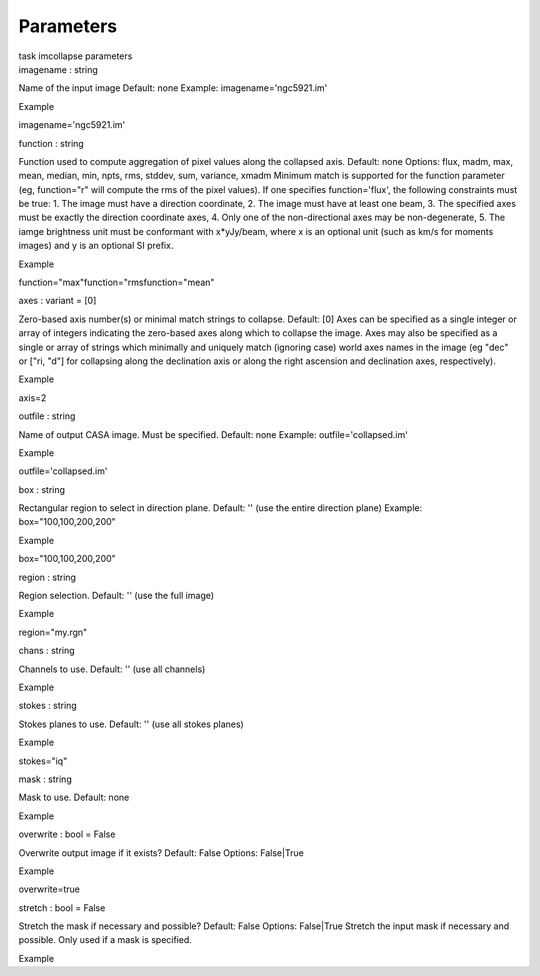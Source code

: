 .. container::
   :name: viewlet-above-content-title

Parameters
==========

.. container::
   :name: viewlet-below-content-title

.. container:: documentDescription description

   task imcollapse parameters

.. container:: section
   :name: viewlet-above-content-body

.. container:: section
   :name: content-core

   .. container:: pat-autotoc
      :name: parent-fieldname-text

      .. container:: parsed-parameters

         .. container:: param

            .. container:: parameters2

               imagename : string

            Name of the input image Default: none Example:
            imagename='ngc5921.im'

Example

imagename='ngc5921.im'

.. container:: param

   .. container:: parameters2

      function : string

   Function used to compute aggregation of pixel values along the
   collapsed axis. Default: none Options: flux, madm, max, mean, median,
   min, npts, rms, stddev, sum, variance, xmadm Minimum match is
   supported for the function parameter (eg, function="r" will compute
   the rms of the pixel values). If one specifies function='flux', the
   following constraints must be true: 1. The image must have a
   direction coordinate, 2. The image must have at least one beam, 3.
   The specified axes must be exactly the direction coordinate axes, 4.
   Only one of the non-directional axes may be non-degenerate, 5. The
   iamge brightness unit must be conformant with x*yJy/beam, where x is
   an optional unit (such as km/s for moments images) and y is an
   optional SI prefix.

Example

function="max"function="rmsfunction="mean"

.. container:: param

   .. container:: parameters2

      axes : variant = [0]

   Zero-based axis number(s) or minimal match strings to collapse.
   Default: [0] Axes can be specified as a single integer or array of
   integers indicating the zero-based axes along which to collapse the
   image. Axes may also be specified as a single or array of strings
   which minimally and uniquely match (ignoring case) world axes names
   in the image (eg "dec" or ["ri, "d"] for collapsing along the
   declination axis or along the right ascension and declination axes,
   respectively).

Example

axis=2

.. container:: param

   .. container:: parameters2

      outfile : string

   Name of output CASA image. Must be specified. Default: none Example:
   outfile='collapsed.im'

Example

outfile='collapsed.im'

.. container:: param

   .. container:: parameters2

      box : string

   Rectangular region to select in direction plane. Default: '' (use the
   entire direction plane) Example: box="100,100,200,200"

Example

box="100,100,200,200"

.. container:: param

   .. container:: parameters2

      region : string

   Region selection. Default: '' (use the full image)

Example

region="my.rgn"

.. container:: param

   .. container:: parameters2

      chans : string

   Channels to use. Default: '' (use all channels)

Example

.. container:: param

   .. container:: parameters2

      stokes : string

   Stokes planes to use. Default: '' (use all stokes planes)

Example

stokes="iq"

.. container:: param

   .. container:: parameters2

      mask : string

   Mask to use. Default: none

Example

.. container:: param

   .. container:: parameters2

      overwrite : bool = False

   Overwrite output image if it exists? Default: False Options:
   False|True

Example

overwrite=true

.. container:: param

   .. container:: parameters2

      stretch : bool = False

   Stretch the mask if necessary and possible? Default: False Options:
   False|True Stretch the input mask if necessary and possible. Only
   used if a mask is specified.

Example

.. container:: section
   :name: viewlet-below-content-body
